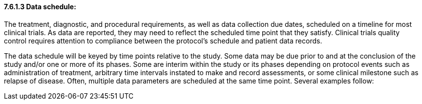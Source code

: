 ==== 7.6.1.3 Data schedule:

The treatment, diagnostic, and procedural requirements, as well as data collection due dates, scheduled on a timeline for most clinical trials. As data are reported, they may need to reflect the scheduled time point that they satisfy. Clinical trials quality control requires attention to compliance between the protocol's schedule and patient data records.

The data schedule will be keyed by time points relative to the study. Some data may be due prior to and at the conclusion of the study and/or one or more of its phases. Some are interim within the study or its phases depending on protocol events such as administration of treatment, arbitrary time intervals instated to make and record assessments, or some clinical milestone such as relapse of disease. Often, multiple data parameters are scheduled at the same time point. Several examples follow:

